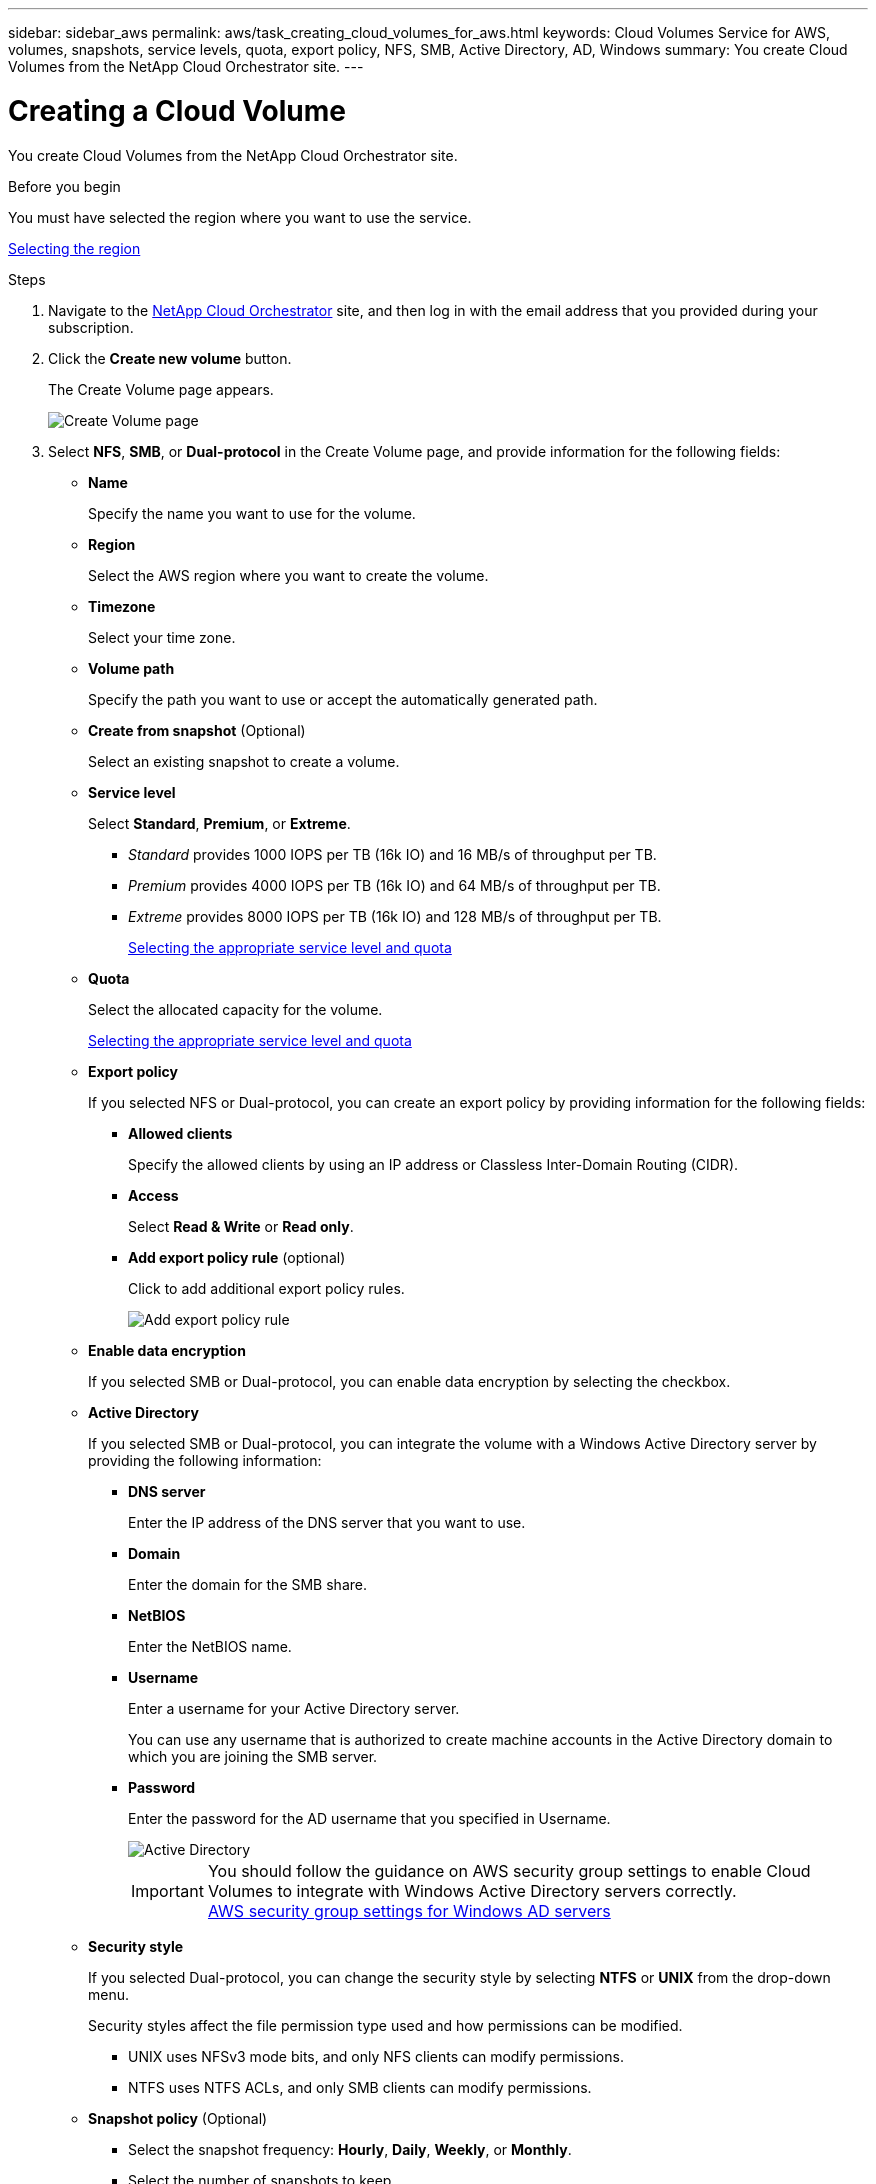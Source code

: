---
sidebar: sidebar_aws
permalink: aws/task_creating_cloud_volumes_for_aws.html
keywords: Cloud Volumes Service for AWS, volumes, snapshots, service levels, quota, export policy, NFS, SMB, Active Directory, AD, Windows
summary: You create Cloud Volumes from the NetApp Cloud Orchestrator site.
---

= Creating a Cloud Volume
:toc: macro
:hardbreaks:
:nofooter:
:icons: font
:linkattrs:
:imagesdir: ./media/


[.lead]
You create Cloud Volumes from the NetApp Cloud Orchestrator site.

.Before you begin
You must have selected the region where you want to use the service.

link:task_selecting_region.html[Selecting the region]

.Steps

. Navigate to the https://cds-aws-bundles.netapp.com/storage/volumes[NetApp Cloud Orchestrator^] site, and then log in with the email address that you provided during your subscription.
. Click the *Create new volume* button.
+
The Create Volume page appears.
+
image::diagram_create_volume_1.png[Create Volume page]

. Select *NFS*, *SMB*, or *Dual-protocol* in the Create Volume page, and provide information for the following fields:
* *Name*
+
Specify the name you want to use for the volume.
+
* *Region*
+
Select the AWS region where you want to create the volume.
+
* *Timezone*
+
Select your time zone.
* *Volume path*
+
Specify the path you want to use or accept the automatically generated path.
* *Create from snapshot* (Optional)
+
Select an existing snapshot to create a volume.
* *Service level*
+
Select *Standard*, *Premium*, or *Extreme*.
+
** _Standard_ provides 1000 IOPS per TB (16k IO) and 16 MB/s of throughput per TB.
** _Premium_ provides 4000 IOPS per TB (16k IO) and 64 MB/s of throughput per TB.
** _Extreme_ provides 8000 IOPS per TB (16k IO) and 128 MB/s of throughput per TB.
+
link:reference_selecting_service_level_and_quota.html[Selecting the appropriate service level and quota]

* *Quota*
+
Select the allocated capacity for the volume.
+
link:reference_selecting_service_level_and_quota.html[Selecting the appropriate service level and quota]

* *Export policy*
+
If you selected NFS or Dual-protocol, you can create an export policy by providing information for the following fields:
+
** *Allowed clients*
+
Specify the allowed clients by using an IP address or Classless Inter-Domain Routing (CIDR).
** *Access*
+
Select *Read & Write* or *Read only*.

** *Add export policy rule* (optional)
+
Click to add additional export policy rules.
+
image::diagram_create_volume_4.png[Add export policy rule]
* *Enable data encryption*
+
If you selected SMB or Dual-protocol, you can enable data encryption by selecting the checkbox.

* *Active Directory*
+
If you selected SMB or Dual-protocol, you can integrate the volume with a Windows Active Directory server by providing the following information:

** *DNS server*
+
Enter the IP address of the DNS server that you want to use.
** *Domain*
+
Enter the domain for the SMB share.
** *NetBIOS*
+
Enter the NetBIOS name.
** *Username*
+
Enter a username for your Active Directory server.
+
You can use any username that is authorized to create machine accounts in the Active Directory domain to which you are joining the SMB server.
** *Password*
+
Enter the password for the AD username that you specified in Username.
+
image::diagram_create_volume_ad.png[Active Directory]
+
IMPORTANT: You should follow the guidance on AWS security group settings to enable Cloud Volumes to integrate with Windows Active Directory servers correctly.
<<reference_security_groups_windows_ad_servers.adoc#,AWS security group settings for Windows AD servers>>

* *Security style*
+
If you selected Dual-protocol, you can change the security style by selecting *NTFS* or *UNIX* from the drop-down menu.
+
Security styles affect the file permission type used and how permissions can be modified.
+
** UNIX uses NFSv3 mode bits, and only NFS clients can modify permissions.
** NTFS uses NTFS ACLs, and only SMB clients can modify permissions.

* *Snapshot policy* (Optional)
+
** Select the snapshot frequency: *Hourly*, *Daily*, *Weekly*, or *Monthly*.
** Select the number of snapshots to keep.
** Select the time when the snapshot should be taken:
***	Select *Minute* for hourly snapshots.
***	Select *Hour* and *Minute* for daily snapshots.
***	Select *Weekday(s)*, *Hour*, and *Minutes* for weekly snapshots.
***	Select *Day(s)* of month, *Hour*, and *Minutes* for monthly snapshots.
+
You can create additional snapshot policies by repeating the steps above.
+
image::diagram_snapshot_policy_1.png[Snapshot policy]
+
You can edit export policies and snapshot policies after the volume is created.

. Scroll down the Create Volume page, and then click the *Create Volume* button to create the volume.
+
The volume you created appears in the Volumes page.
image:diagram_create_volume_3.png[A volume is created]

.After you finish
Continue with <<task_mounting_cloud_volumes_for_aws.adoc#,Mounting a Cloud Volume>>.
